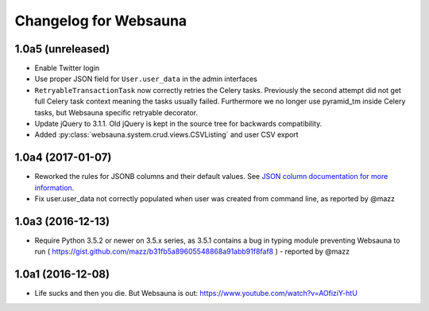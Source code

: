 Changelog for Websauna
======================


1.0a5 (unreleased)
------------------

- Enable Twitter login

- Use proper JSON field for ``User.user_data`` in the admin interfaces

- ``RetryableTransactionTask`` now correctly retries the Celery tasks. Previously the second attempt did not get full Celery task context meaning the tasks usually failed. Furthermore we no longer use pyramid_tm inside Celery tasks, but Websauna specific retryable decorator.

- Update jQuery to 3.1.1. Old jQuery is kept in the source tree for backwards compatibility.

- Added :py:class:`websauna.system.crud.views.CSVListing` and user CSV export

1.0a4 (2017-01-07)
------------------

- Reworked the rules for JSONB columns and their default values. See `JSON column documentation for more information <https://websauna.org/docs/narrative/modelling/json.html>`_.

- Fix user.user_data not correctly populated when user was created from command line, as reported by @mazz


1.0a3 (2016-12-13)
------------------

- Require Python 3.5.2 or newer on 3.5.x series, as 3.5.1 contains a bug in typing module preventing Websauna to run ( https://gist.github.com/mazz/b31fb5a89605548868a91abb91f8faf8 ) - reported by @mazz


1.0a1 (2016-12-08)
------------------

- Life sucks and then you die. But Websauna is out: https://www.youtube.com/watch?v=AOfiziY-htU

